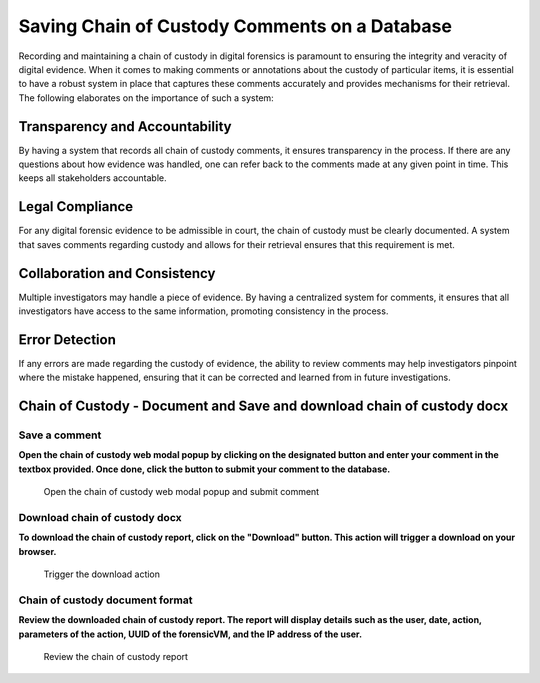 Saving Chain of Custody Comments on a Database
==============================================

Recording and maintaining a chain of custody in digital forensics is paramount to ensuring the integrity and veracity of digital evidence. When it comes to making comments or annotations about the custody of particular items, it is essential to have a robust system in place that captures these comments accurately and provides mechanisms for their retrieval. The following elaborates on the importance of such a system:

Transparency and Accountability
********************************

By having a system that records all chain of custody comments, it ensures transparency in the process. If there are any questions about how evidence was handled, one can refer back to the comments made at any given point in time. This keeps all stakeholders accountable.

Legal Compliance
*****************

For any digital forensic evidence to be admissible in court, the chain of custody must be clearly documented. A system that saves comments regarding custody and allows for their retrieval ensures that this requirement is met.

Collaboration and Consistency
******************************

Multiple investigators may handle a piece of evidence. By having a centralized system for comments, it ensures that all investigators have access to the same information, promoting consistency in the process.

Error Detection
****************

If any errors are made regarding the custody of evidence, the ability to review comments may help investigators pinpoint where the mistake happened, ensuring that it can be corrected and learned from in future investigations.

Chain of Custody - Document and Save and download chain of custody docx
************************************************************************

Save a comment
---------------

**Open the chain of custody web modal popup by clicking on the designated button and enter your comment in the textbox provided. Once done, click the button to submit your comment to the database.**

   .. raw:: latex

      \FloatBarrier
   
   .. figure:: img/chain_0001.jpg
      :alt: Open the chain of custody web modal popup and submit comment
      :align: center
      :width: 500

      Open the chain of custody web modal popup and submit comment

   .. raw:: latex

      \FloatBarrier

Download chain of custody docx
-------------------------------

**To download the chain of custody report, click on the "Download" button. This action will trigger a download on your browser.**

   .. raw:: latex

      \FloatBarrier

   .. figure:: img/chain_0002.jpg
      :alt: Trigger the download action
      :align: center
      :width: 500

      Trigger the download action

   .. raw:: latex

      \FloatBarrier

Chain of custody document format
---------------------------------

**Review the downloaded chain of custody report. The report will display details such as the user, date, action, parameters of the action, UUID of the forensicVM, and the IP address of the user.**

   .. raw:: latex

      \FloatBarrier

   .. figure:: img/chain_0003.jpg
      :alt: Review the chain of custody report
      :align: center
      :width: 500

      Review the chain of custody report

   .. raw:: latex

      \FloatBarrier

